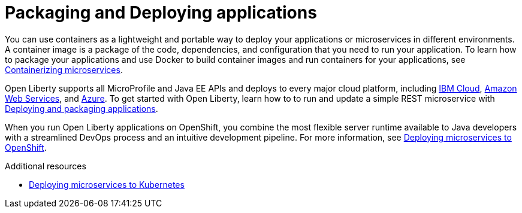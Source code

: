 // Module included in the following assemblies:
//
//

[id="packaging-and-deploying-applications-{context}"]
= Packaging and Deploying applications

You can use containers as a lightweight and portable way to deploy your applications or microservices in different environments. A container image is a package of the code, dependencies, and configuration that you need to run your application. To learn how to package your applications and use Docker to build container images and run containers for your applications, see link:https://openliberty.io/guides/containerize.html[Containerizing microservices].

Open Liberty supports all MicroProfile and Java EE APIs and deploys to every major cloud platform, including link:https://openliberty.io/guides/cloud-ibm.html[IBM Cloud], link:https://openliberty.io/guides/cloud-aws.html[Amazon Web Services], and link:https://openliberty.io/guides/cloud-azure.html[Azure]. To get started with Open Liberty, learn how to to run and update a simple REST microservice with link:https://openliberty.io/guides/getting-started.html[Deploying and packaging applications].

When you run Open Liberty applications on OpenShift, you combine the most flexible server runtime available to Java developers with a streamlined DevOps process and an intuitive development pipeline. For more information, see link:https://www.openliberty.io/guides/cloud-openshift.html[Deploying microservices to OpenShift].

.Additional resources
* link:https://openliberty.io/guides/kubernetes-intro.html[Deploying microservices to Kubernetes]

